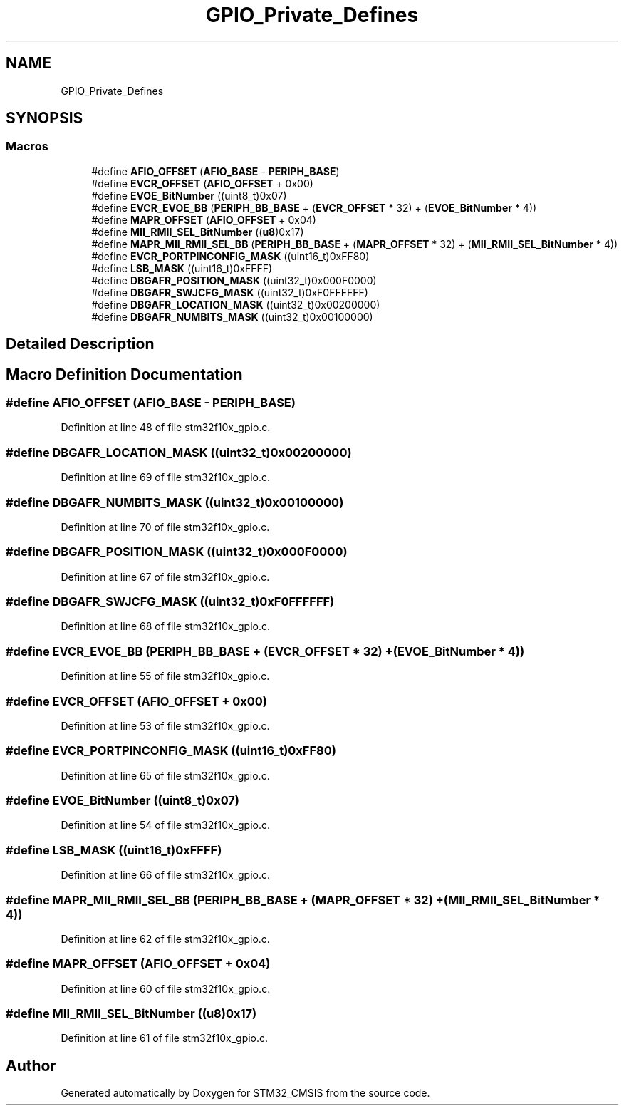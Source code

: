 .TH "GPIO_Private_Defines" 3 "Sun Apr 16 2017" "STM32_CMSIS" \" -*- nroff -*-
.ad l
.nh
.SH NAME
GPIO_Private_Defines
.SH SYNOPSIS
.br
.PP
.SS "Macros"

.in +1c
.ti -1c
.RI "#define \fBAFIO_OFFSET\fP   (\fBAFIO_BASE\fP \- \fBPERIPH_BASE\fP)"
.br
.ti -1c
.RI "#define \fBEVCR_OFFSET\fP   (\fBAFIO_OFFSET\fP + 0x00)"
.br
.ti -1c
.RI "#define \fBEVOE_BitNumber\fP   ((uint8_t)0x07)"
.br
.ti -1c
.RI "#define \fBEVCR_EVOE_BB\fP   (\fBPERIPH_BB_BASE\fP + (\fBEVCR_OFFSET\fP * 32) + (\fBEVOE_BitNumber\fP * 4))"
.br
.ti -1c
.RI "#define \fBMAPR_OFFSET\fP   (\fBAFIO_OFFSET\fP + 0x04)"
.br
.ti -1c
.RI "#define \fBMII_RMII_SEL_BitNumber\fP   ((\fBu8\fP)0x17)"
.br
.ti -1c
.RI "#define \fBMAPR_MII_RMII_SEL_BB\fP   (\fBPERIPH_BB_BASE\fP + (\fBMAPR_OFFSET\fP * 32) + (\fBMII_RMII_SEL_BitNumber\fP * 4))"
.br
.ti -1c
.RI "#define \fBEVCR_PORTPINCONFIG_MASK\fP   ((uint16_t)0xFF80)"
.br
.ti -1c
.RI "#define \fBLSB_MASK\fP   ((uint16_t)0xFFFF)"
.br
.ti -1c
.RI "#define \fBDBGAFR_POSITION_MASK\fP   ((uint32_t)0x000F0000)"
.br
.ti -1c
.RI "#define \fBDBGAFR_SWJCFG_MASK\fP   ((uint32_t)0xF0FFFFFF)"
.br
.ti -1c
.RI "#define \fBDBGAFR_LOCATION_MASK\fP   ((uint32_t)0x00200000)"
.br
.ti -1c
.RI "#define \fBDBGAFR_NUMBITS_MASK\fP   ((uint32_t)0x00100000)"
.br
.in -1c
.SH "Detailed Description"
.PP 

.SH "Macro Definition Documentation"
.PP 
.SS "#define AFIO_OFFSET   (\fBAFIO_BASE\fP \- \fBPERIPH_BASE\fP)"

.PP
Definition at line 48 of file stm32f10x_gpio\&.c\&.
.SS "#define DBGAFR_LOCATION_MASK   ((uint32_t)0x00200000)"

.PP
Definition at line 69 of file stm32f10x_gpio\&.c\&.
.SS "#define DBGAFR_NUMBITS_MASK   ((uint32_t)0x00100000)"

.PP
Definition at line 70 of file stm32f10x_gpio\&.c\&.
.SS "#define DBGAFR_POSITION_MASK   ((uint32_t)0x000F0000)"

.PP
Definition at line 67 of file stm32f10x_gpio\&.c\&.
.SS "#define DBGAFR_SWJCFG_MASK   ((uint32_t)0xF0FFFFFF)"

.PP
Definition at line 68 of file stm32f10x_gpio\&.c\&.
.SS "#define EVCR_EVOE_BB   (\fBPERIPH_BB_BASE\fP + (\fBEVCR_OFFSET\fP * 32) + (\fBEVOE_BitNumber\fP * 4))"

.PP
Definition at line 55 of file stm32f10x_gpio\&.c\&.
.SS "#define EVCR_OFFSET   (\fBAFIO_OFFSET\fP + 0x00)"

.PP
Definition at line 53 of file stm32f10x_gpio\&.c\&.
.SS "#define EVCR_PORTPINCONFIG_MASK   ((uint16_t)0xFF80)"

.PP
Definition at line 65 of file stm32f10x_gpio\&.c\&.
.SS "#define EVOE_BitNumber   ((uint8_t)0x07)"

.PP
Definition at line 54 of file stm32f10x_gpio\&.c\&.
.SS "#define LSB_MASK   ((uint16_t)0xFFFF)"

.PP
Definition at line 66 of file stm32f10x_gpio\&.c\&.
.SS "#define MAPR_MII_RMII_SEL_BB   (\fBPERIPH_BB_BASE\fP + (\fBMAPR_OFFSET\fP * 32) + (\fBMII_RMII_SEL_BitNumber\fP * 4))"

.PP
Definition at line 62 of file stm32f10x_gpio\&.c\&.
.SS "#define MAPR_OFFSET   (\fBAFIO_OFFSET\fP + 0x04)"

.PP
Definition at line 60 of file stm32f10x_gpio\&.c\&.
.SS "#define MII_RMII_SEL_BitNumber   ((\fBu8\fP)0x17)"

.PP
Definition at line 61 of file stm32f10x_gpio\&.c\&.
.SH "Author"
.PP 
Generated automatically by Doxygen for STM32_CMSIS from the source code\&.
